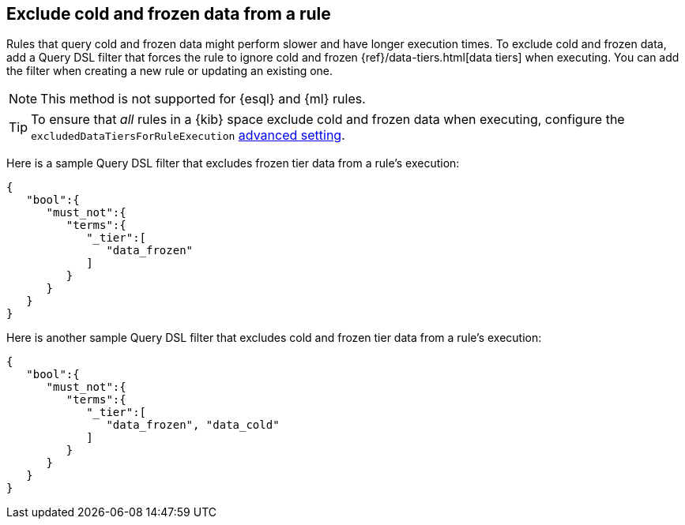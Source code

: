 [[exclude-cold-frozen-data-individual-rules]]
== Exclude cold and frozen data from a rule

:frontmatter-description: Configure a rule to ignore cold and frozen data during execution. 
:frontmatter-tags-products: [security]
:frontmatter-tags-content-type: [how-to]
:frontmatter-tags-user-goals: [manage]

Rules that query cold and frozen data might perform slower and have longer execution times. To exclude cold and frozen data, add a Query DSL filter that forces the rule to ignore cold and frozen {ref}/data-tiers.html[data tiers] when executing. You can add the filter when creating a new rule or updating an existing one. 

NOTE: This method is not supported for {esql} and {ml} rules.

TIP: To ensure that _all_ rules in a {kib} space exclude cold and frozen data when executing, configure the `excludedDataTiersForRuleExecution` <<exclude-cold-frozen-data-rule-executions,advanced setting>>.

Here is a sample Query DSL filter that excludes frozen tier data from a rule's execution:

[source,console]
----
{
   "bool":{
      "must_not":{
         "terms":{
            "_tier":[
               "data_frozen"
            ]
         }
      }
   }
}
----

Here is another sample Query DSL filter that excludes cold and frozen tier data from a rule's execution:

[source,console]
----
{
   "bool":{
      "must_not":{
         "terms":{
            "_tier":[
               "data_frozen", "data_cold"
            ]
         }
      }
   }
}
----

